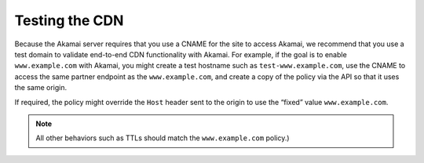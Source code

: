 ===============
Testing the CDN
===============

Because the Akamai server requires that you use a CNAME for the site to
access Akamai, we recommend that you use a test domain to validate
end-to-end CDN functionality with Akamai. For example, if the goal is to
enable ``www.example.com`` with Akamai, you might create a test hostname
such as ``test-www.example.com``, use the CNAME to access the same
partner endpoint as the ``www.example.com``, and create a copy of the
policy via the API so that it uses the same origin.

If required, the policy might override the ``Host`` header sent to the
origin to use the “fixed” value ``www.example.com``.

.. note::
   All other behaviors such as TTLs should match the
   ``www.example.com`` policy.)

